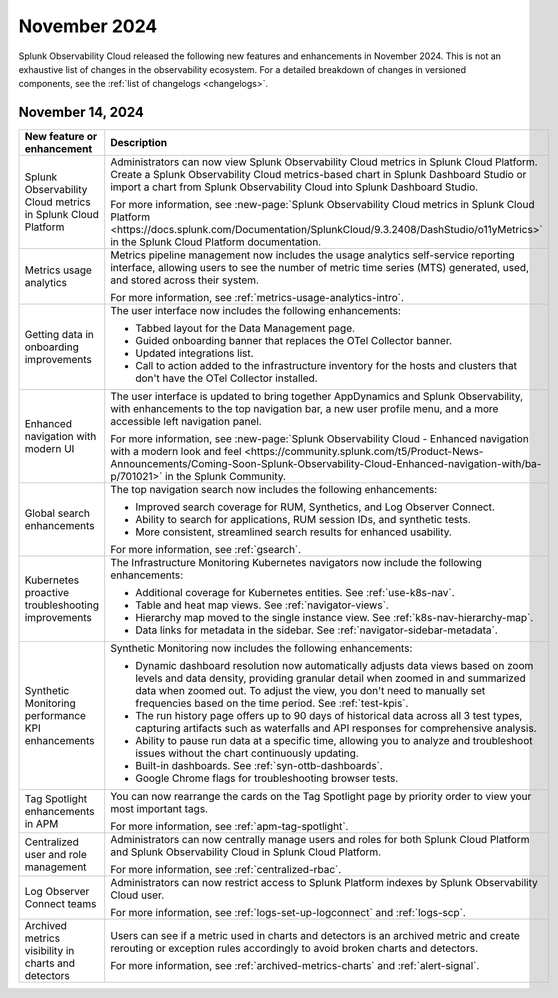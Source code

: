 .. _2024-11-rn:

*************
November 2024
*************

Splunk Observability Cloud released the following new features and enhancements in November 2024. This is not an exhaustive list of changes in the observability ecosystem. For a detailed breakdown of changes in versioned components, see the :ref:`list of changelogs <changelogs>`.

.. _2024-11-14-rn:

November 14, 2024
=================

.. list-table::
   :header-rows: 1
   :widths: 1 2
   :width: 100%

   * - New feature or enhancement
     - Description
   * - Splunk Observability Cloud metrics in Splunk Cloud Platform
     - Administrators can now view Splunk Observability Cloud metrics in Splunk Cloud Platform. Create a Splunk Observability Cloud metrics-based chart in Splunk Dashboard Studio or import a chart from Splunk Observability Cloud into Splunk Dashboard Studio.
     
       For more information, see :new-page:`Splunk Observability Cloud metrics in Splunk Cloud Platform <https://docs.splunk.com/Documentation/SplunkCloud/9.3.2408/DashStudio/o11yMetrics>` in the Splunk Cloud Platform documentation. 
   * - Metrics usage analytics
     - Metrics pipeline management now includes the usage analytics self-service reporting interface, allowing users to see the number of metric time series (MTS) generated, used, and stored across their system. 
     
       For more information, see :ref:`metrics-usage-analytics-intro`.
   * - Getting data in onboarding improvements
     - The user interface now includes the following enhancements:

       - Tabbed layout for the Data Management page.
       - Guided onboarding banner that replaces the OTel Collector banner.
       - Updated integrations list.
       - Call to action added to the infrastructure inventory for the hosts and clusters that don't have the OTel Collector installed.
   * - Enhanced navigation with modern UI
     - The user interface is updated to bring together AppDynamics and Splunk Observability, with enhancements to the top navigation bar, a new user profile menu, and a more accessible left navigation panel. 
     
       For more information, see :new-page:`Splunk Observability Cloud - Enhanced navigation with a modern look and feel <https://community.splunk.com/t5/Product-News-Announcements/Coming-Soon-Splunk-Observability-Cloud-Enhanced-navigation-with/ba-p/701021>` in the Splunk Community.
   * - Global search enhancements
     - The top navigation search now includes the following enhancements:

       - Improved search coverage for RUM, Synthetics, and Log Observer Connect.
       - Ability to search for applications, RUM session IDs, and synthetic tests.
       - More consistent, streamlined search results for enhanced usability.

       For more information, see :ref:`gsearch`.
   * - Kubernetes proactive troubleshooting improvements
     - The Infrastructure Monitoring Kubernetes navigators now include the following enhancements:

       - Additional coverage for Kubernetes entities. See :ref:`use-k8s-nav`.
       - Table and heat map views. See :ref:`navigator-views`.
       - Hierarchy map moved to the single instance view. See :ref:`k8s-nav-hierarchy-map`.
       - Data links for metadata in the sidebar. See :ref:`navigator-sidebar-metadata`.
   * - Synthetic Monitoring performance KPI enhancements
     - Synthetic Monitoring now includes the following enhancements:

       - Dynamic dashboard resolution now automatically adjusts data views based on zoom levels and data density, providing granular detail when zoomed in and summarized data when zoomed out. To adjust the view, you don't need to manually set frequencies based on the time period. See :ref:`test-kpis`.
       - The run history page offers up to 90 days of historical data across all 3 test types, capturing artifacts such as waterfalls and API responses for comprehensive analysis.
       - Ability to pause run data at a specific time, allowing you to analyze and troubleshoot issues without the chart continuously updating.
       - Built-in dashboards. See :ref:`syn-ottb-dashboards`.
       - Google Chrome flags for troubleshooting browser tests.
   * - Tag Spotlight enhancements in APM
     - You can now rearrange the cards on the Tag Spotlight page by priority order to view your most important tags. 
     
       For more information, see :ref:`apm-tag-spotlight`.
   * - Centralized user and role management
     - Administrators can now centrally manage users and roles for both Splunk Cloud Platform and Splunk Observability Cloud in Splunk Cloud Platform.
       
       For more information, see :ref:`centralized-rbac`.
   * - Log Observer Connect teams
     - Administrators can now restrict access to Splunk Platform indexes by Splunk Observability Cloud user.

       For more information, see :ref:`logs-set-up-logconnect` and :ref:`logs-scp`.
   * - Archived metrics visibility in charts and detectors
     - Users can see if a metric used in charts and detectors is an archived metric and create rerouting or exception rules accordingly to avoid broken charts and detectors. 
     
       For more information, see :ref:`archived-metrics-charts` and :ref:`alert-signal`.
